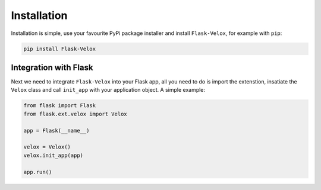 Installation
============

Installation is simple, use your favourite PyPi package installer and install
``Flask-Velox``, for example with ``pip``:

.. code-block:: sh

    pip install Flask-Velox

Integration with Flask
----------------------

Next we need to integrate ``Flask-Velox`` into your Flask app, all you need to
do is import the extenstion, insatiate the ``Velox`` class and call
``init_app`` with your application object. A simple example:

.. code-block:: python

    from flask import Flask
    from flask.ext.velox import Velox

    app = Flask(__name__)

    velox = Velox()
    velox.init_app(app)

    app.run()
